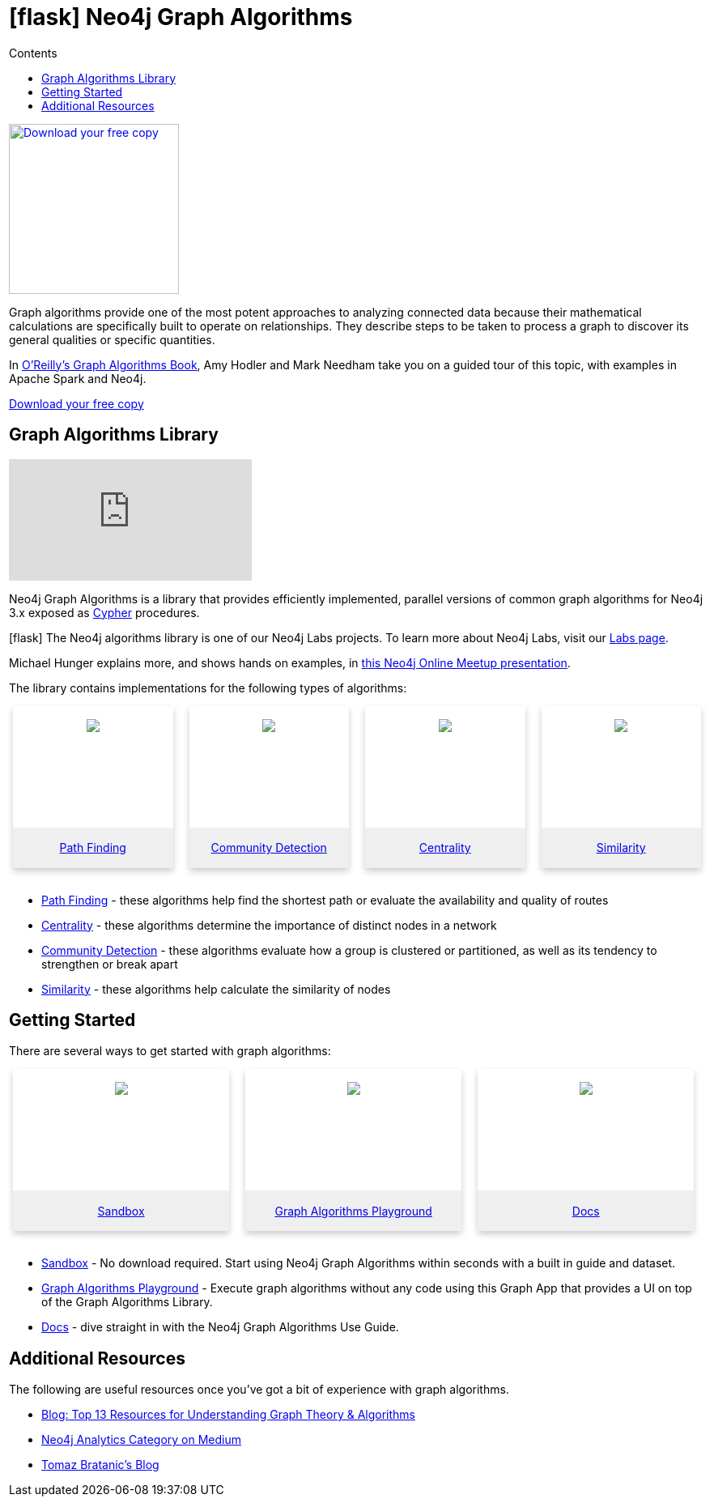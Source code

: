 = icon:flask[] Neo4j Graph Algorithms
:slug: graph-algorithms
:level: Intermediate
:section: Neo4j Graph Platform
:section-link: graph-platform
:sectanchors:
:toc:
:toc-title: Contents
:toclevels: 1
:icons: font

[#graph-algorithms]
image:{img}OReilly-Graph-Algorithms_v2_ol1.jpg[Download your free copy, link="https://neo4j.com/graph-algorithms-book/",role="popup-link",float="right",width="210px", margin-left:"2px"]

Graph algorithms provide one of the most potent approaches to analyzing connected data because their mathematical calculations are specifically built to operate on relationships.
They describe steps to be taken to process a graph to discover its general qualities or specific quantities.

In https://neo4j.com/graph-algorithms-book/[O'Reilly's Graph Algorithms Book^], Amy Hodler and Mark Needham take you on a guided tour of this topic, with examples in Apache Spark and Neo4j.

link:https://neo4j.com/graph-algorithms-book/[Download your free copy^, role="medium button"]

[#neo4j-algorithms-library]
== Graph Algorithms Library

++++
<div class="responsive-embed">
<iframe padding-left: 5px;"  src="https://www.youtube.com/embed/55uB_t0RKTE" frameborder="0" allowfullscreen></iframe>
</div>
++++

Neo4j Graph Algorithms is a library that provides efficiently implemented, parallel versions of common graph algorithms for Neo4j 3.x exposed as link:/developer/cypher/[Cypher] procedures.

--
icon:flask[] The Neo4j algorithms library is one of our Neo4j Labs projects.
To learn more about Neo4j Labs, visit our https://neo4j.com/labs/[Labs page^].
--

Michael Hunger explains more, and shows hands on examples, in https://www.youtube.com/watch?v=55uB_t0RKTE[this Neo4j Online Meetup presentation^].

The library contains implementations for the following types of algorithms:

[subs=attributes]
++++
<div class="row-card">
    <div class="column-card">
        <div class="card">
            <div class="card-inner">
                <a href="https://neo4j.com/docs/graph-algorithms/current/algorithms/pathfinding/" target="_blank">
                    <img src="{img}Pathfinding-Algo-Icon.png" />
                </a>
            </div>

            <div class="card-below"><a href="https://neo4j.com/docs/graph-algorithms/current/algorithms/pathfinding/"
                    target="_blank">Path Finding</a></div>
        </div>
    </div>
    <div class="column-card">
        <div class="card">
            <div class="card-inner">
                <a href="https://neo4j.com/docs/graph-algorithms/current/algorithms/community/" target="_blank">
                    <img src="{img}Community-Algo-Icon.png" />
                </a>
            </div>
            <div class="card-below"><a href="https://neo4j.com/docs/graph-algorithms/current/algorithms/community/"
                    target="_blank">Community Detection</a></div>
        </div>
    </div>
    <div class="column-card">
        <div class="card">
            <div class="card-inner">
                <a href="https://neo4j.com/docs/graph-algorithms/current/algorithms/centrality/" target="_blank">
                    <img src="{img}Centrality-Algo-Icon.png" />
                </a>
            </div>

            <div class="card-below"><a href="https://neo4j.com/docs/graph-algorithms/current/algorithms/centrality/"
                    target="_blank">Centrality</a></div>
        </div>
    </div>
    <div class="column-card">
        <div class="card">
            <div class="card-inner">
                <a href="https://neo4j.com/docs/graph-algorithms/current/algorithms/similarity/" target="_blank">
                    <img src="{img}Similarity-Algo-Icon.png" />
                </a>
            </div>

            <div class="card-below">
                <a href="https://neo4j.com/docs/graph-algorithms/current/algorithms/similarity/"
                    target="_blank">Similarity</a>
            </div>
        </div>

    </div>
</div>
<br />
++++

* https://neo4j.com/docs/graph-algorithms/current/algorithms/pathfinding/[Path Finding^] - these algorithms help find the shortest path or evaluate the availability and quality of routes

* https://neo4j.com/docs/graph-algorithms/current/algorithms/centrality/[Centrality^] - these algorithms determine the importance of distinct nodes in a network

* https://neo4j.com/docs/graph-algorithms/current/algorithms/community/[Community Detection^] - these algorithms evaluate how a group is clustered or partitioned, as well as its tendency to strengthen or break apart

* https://neo4j.com/docs/graph-algorithms/current/algorithms/similarity/[Similarity^] - these algorithms help calculate the similarity of nodes

[#start-graph-algorithms]
== Getting Started

There are several ways to get started with graph algorithms:

[subs=attributes]
++++
<div class="row-card">
    <div class="column-card-3">
        <div class="card">
            <div class="card-inner">
                <a href="https://neo4j.com/sandbox-v2/algos-book" target="_blank">
                    <img src="{img}np_sandbox-toys_1207953_3A8BBC.png" />
                </a>
            </div>
            <div class="card-below"><a href="https://neo4j.com/sandbox-v2/algos-book"
                    target="_blank">Sandbox</a></div>
        </div>
    </div>
    <div class="column-card-3">
        <div class="card">
            <div class="card-inner">
                <a href="https://medium.com/neo4j/introducing-neuler-the-graph-algorithms-playground-d81042cfcd56" target="_blank">
                    <img src="{img}np_swing_206_C595E4.png" />
                </a>
            </div>

            <div class="card-below"><a href="https://medium.com/neo4j/introducing-neuler-the-graph-algorithms-playground-d81042cfcd56"
                    target="_blank">Graph Algorithms Playground</a></div>
        </div>
    </div>

        <div class="column-card-3">
            <div class="card">
                <div class="card-inner">
                    <a href="https://neo4j.com/docs/graph-algorithms/current/" target="_blank">
                        <img src="{img}np_documentation_365797_77AE53.png" />
                    </a>
                </div>

                <div class="card-below"><a href="https://neo4j.com/docs/graph-algorithms/current/"
                        target="_blank">Docs</a></div>
            </div>
        </div>
</div>
<br />
++++

* https://neo4j.com/sandbox-v2/[Sandbox^] - No download required. Start using Neo4j Graph Algorithms within seconds with a built in guide and dataset.

* https://www.youtube.com/watch?v=zZZFqAX-PH0&list=PL9Hl4pk2FsvVnz4oi0F8UXiD3nMNqsRO2&index=4[Graph Algorithms Playground^] - Execute graph algorithms without any code using this Graph App that provides a UI on top of the Graph Algorithms Library.

* https://neo4j.com/docs/graph-algorithms/current/[Docs^] - dive straight in with the Neo4j Graph Algorithms Use Guide.

[#graph-algorithms-resources]
== Additional Resources

The following are useful resources once you've got a bit of experience with graph algorithms.

* https://neo4j.com/blog/top-13-resources-graph-theory-algorithms/[Blog: Top 13 Resources for Understanding Graph Theory & Algorithms^]
* https://medium.com/neo4j/tagged/data-science[Neo4j Analytics Category on Medium^]
* https://tbgraph.wordpress.com/[Tomaz Bratanic's Blog^]

++++
<style>
* {
  box-sizing: border-box;
}

.column-card {
  float: left;
  width: 25%;
  padding: 0 10px;
}

.column-card-3 {
  float: left;
  width: 33%;
  padding: 0 10px;
}

/* Remove extra left and right margins, due to padding in columns */
.row-card {margin: 0 -5px;}

/* Clear floats after the columns */
.row-card:after {
  content: "";
  display: table;
  clear: both;
}

/* Style the counter cards */
.card {
  box-shadow: 0 4px 8px 0 rgba(0, 0, 0, 0.2); /* this adds the "card" effect */

  text-align: center;
  height: 200px;
}

.card-inner {
  background-repeat:no-repeat;
  height: 150px;
  padding: 16px;
}

.card-inner img {
  max-height: 120px;
}

.card-below {
    height: 50px;
    background-color: #efefef;
    flex-direction: column;
    display: flex;
    justify-content: center;
    padding: 2px;
    width: 100%;
}

/* Responsive columns - one column layout (vertical) on small screens */
@media screen and (max-width: 600px) {
  .column-card, .column-card-3 {
    width: 100%;
    display: block;
    margin-bottom: 20px;
  }
}

</style>
++++
